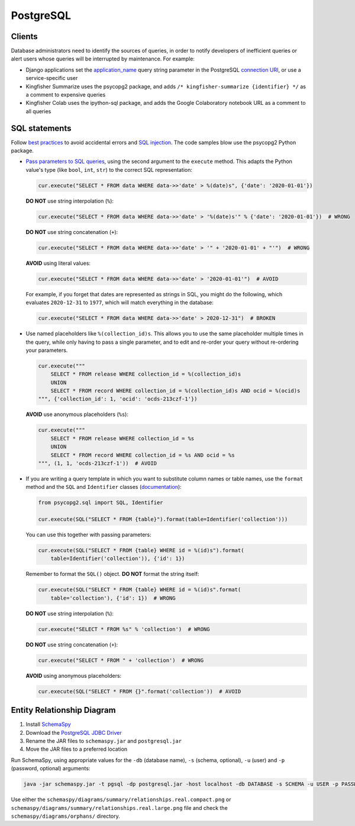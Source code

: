 PostgreSQL
==========

Clients
-------

Database administrators need to identify the sources of queries, in order to notify developers of inefficient queries or alert users whose queries will be interrupted by maintenance. For example:

-  Django applications set the `application_name <https://www.postgresql.org/docs/current/runtime-config-logging.html#GUC-APPLICATION-NAME>`__ query string parameter in the PostgreSQL `connection URI <https://www.postgresql.org/docs/11/libpq-connect.html#id-1.7.3.8.3.6>`__, or use a service-specific user
-  Kingfisher Summarize uses the psycopg2 package, and adds ``/* kingfisher-summarize {identifier} */`` as a comment to expensive queries
-  Kingfisher Colab uses the ipython-sql package, and adds the Google Colaboratory notebook URL as a comment to all queries

SQL statements
--------------

Follow `best practices <https://www.psycopg.org/docs/usage.html#sql-injection>`__ to avoid accidental errors and `SQL injection <https://en.wikipedia.org/wiki/SQL_injection>`__. The code samples blow use the psycopg2 Python package.

-  `Pass parameters to SQL queries <https://www.psycopg.org/docs/usage.html#passing-parameters-to-sql-queries>`__, using the second argument to the ``execute`` method. This adapts the Python value's type (like ``bool``, ``int``, ``str``) to the correct SQL representation:

   .. code-block:: python

      cur.execute("SELECT * FROM data WHERE data->>'date' > %(date)s", {'date': '2020-01-01'})

   **DO NOT** use string interpolation (``%``):

   .. code-block:: python

      cur.execute("SELECT * FROM data WHERE data->>'date' > '%(date)s'" % {'date': '2020-01-01'})  # WRONG

   **DO NOT** use string concatenation (``+``):

   .. code-block:: python

      cur.execute("SELECT * FROM data WHERE data->>'date' > '" + '2020-01-01' + "'")  # WRONG

   **AVOID** using literal values:

   .. code-block:: python

      cur.execute("SELECT * FROM data WHERE data->>'date' > '2020-01-01'")  # AVOID

   For example, if you forget that dates are represented as strings in SQL, you might do the following, which evaluates ``2020-12-31`` to ``1977``, which will match everything in the database:

   .. code-block:: python

      cur.execute("SELECT * FROM data WHERE data->>'date' > 2020-12-31")  # BROKEN

-  Use named placeholders like ``%(collection_id)s``. This allows you to use the same placeholder multiple times in the query, while only having to pass a single parameter, and to edit and re-order your query without re-ordering your parameters.

   .. code-block:: python

      cur.execute("""
          SELECT * FROM release WHERE collection_id = %(collection_id)s
          UNION
          SELECT * FROM record WHERE collection_id = %(collection_id)s AND ocid = %(ocid)s
      """, {'collection_id': 1, 'ocid': 'ocds-213czf-1'})

   **AVOID** use anonymous placeholders (``%s``):

   .. code-block:: python

      cur.execute("""
          SELECT * FROM release WHERE collection_id = %s
          UNION
          SELECT * FROM record WHERE collection_id = %s AND ocid = %s
      """, (1, 1, 'ocds-213czf-1'))  # AVOID

-  If you are writing a query template in which you want to substitute column names or table names, use the ``format`` method and the ``SQL`` and ``Identifier`` classes (`documentation <https://www.psycopg.org/docs/sql.html>`__):

   .. code-block:: python

      from psycopg2.sql import SQL, Identifier

      cur.execute(SQL("SELECT * FROM {table}").format(table=Identifier('collection')))

   You can use this together with passing parameters:

   .. code-block:: python

      cur.execute(SQL("SELECT * FROM {table} WHERE id = %(id)s").format(
          table=Identifier('collection')), {'id': 1})

   Remember to format the ``SQL()`` object. **DO NOT** format the string itself:

   .. code-block:: python

      cur.execute(SQL("SELECT * FROM {table} WHERE id = %(id)s".format(
          table='collection'), {'id': 1})  # WRONG

   **DO NOT** use string interpolation (``%``):

   .. code-block:: python

      cur.execute("SELECT * FROM %s" % 'collection')  # WRONG

   **DO NOT** use string concatenation (``+``):

   .. code-block:: python

      cur.execute("SELECT * FROM " + 'collection')  # WRONG

   **AVOID** using anonymous placeholders:

   .. code-block:: python

      cur.execute(SQL("SELECT * FROM {}".format('collection'))  # AVOID

.. _postgresql-erd:

Entity Relationship Diagram
---------------------------

#. Install `SchemaSpy <https://schemaspy.readthedocs.io/en/latest/installation.html>`__
#. Download the `PostgreSQL JDBC Driver <https://jdbc.postgresql.org/>`__
#. Rename the JAR files to ``schemaspy.jar`` and ``postgresql.jar``
#. Move the JAR files to a preferred location

Run SchemaSpy, using appropriate values for the ``-db`` (database name), ``-s`` (schema, optional), ``-u`` (user) and ``-p`` (password, optional) arguments:

.. code-block:: bash

   java -jar schemaspy.jar -t pgsql -dp postgresql.jar -host localhost -db DATABASE -s SCHEMA -u USER -p PASSWORD -o schemaspy -norows

Use either the ``schemaspy/diagrams/summary/relationships.real.compact.png`` or ``schemaspy/diagrams/summary/relationships.real.large.png`` file and check the ``schemaspy/diagrams/orphans/`` directory.
